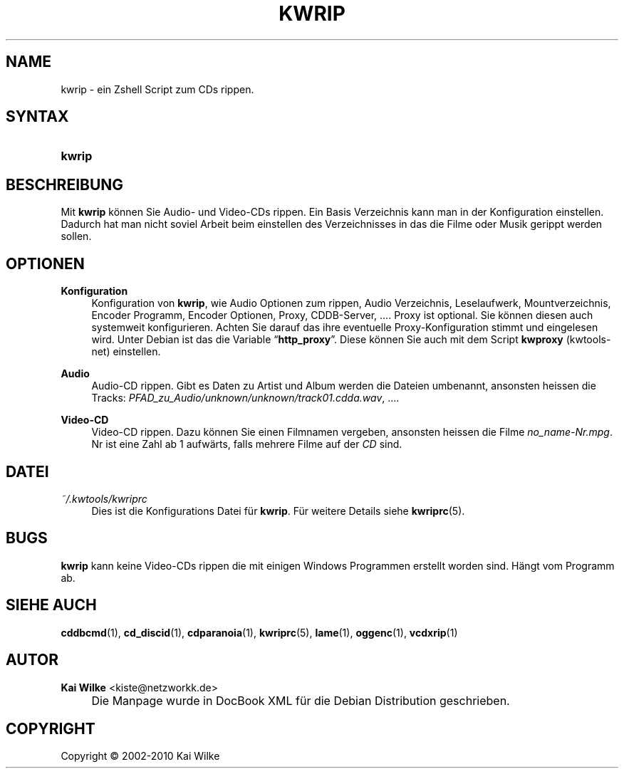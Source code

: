.\"     Title: KWRIP
.\"    Author: Kai Wilke <kiste@netzworkk.de>
.\" Generator: DocBook XSL Stylesheets v1.73.2 <http://docbook.sf.net/>
.\"      Date: 07/04/2010
.\"    Manual: Benutzerhandbuch f\(:ur kwrip
.\"    Source: Version 0.0.8
.\"
.TH "KWRIP" "1" "21/09/2010" "Version 0.0.8" "Benutzerhandbuch f\(:ur kwrip"
.\" disable hyphenation
.nh
.\" disable justification (adjust text to left margin only)
.ad l
.SH "NAME"
kwrip \- ein Zshell Script zum CDs rippen.
.SH "SYNTAX"
.HP 6
\fBkwrip\fR
.SH "BESCHREIBUNG"
.PP
Mit
\fBkwrip\fR
k\(:onnen Sie Audio\- und Video\-CDs rippen\&. Ein Basis Verzeichnis kann man in der Konfiguration einstellen\&. Dadurch hat man nicht soviel Arbeit beim einstellen des Verzeichnisses in das die Filme oder Musik gerippt werden sollen\&.
.SH "OPTIONEN"
.PP
\fBKonfiguration\fR
.RS 4
Konfiguration von
\fBkwrip\fR, wie Audio Optionen zum rippen, Audio Verzeichnis, Leselaufwerk, Mountverzeichnis, Encoder Programm, Encoder Optionen, Proxy, CDDB\-Server, \&.\&.\&.\&. Proxy ist optional\&. Sie k\(:onnen diesen auch systemweit konfigurieren\&. Achten Sie darauf das ihre eventuelle Proxy\-Konfiguration stimmt und eingelesen wird\&. Unter Debian ist das die Variable
\(lq\fBhttp_proxy\fR\(rq\&. Diese k\(:onnen Sie auch mit dem Script
\fBkwproxy\fR
(kwtools\-net) einstellen\&.
.RE
.PP
\fBAudio\fR
.RS 4
Audio\-CD rippen\&. Gibt es Daten zu Artist und Album werden die Dateien umbenannt, ansonsten heissen die Tracks:
\fIPFAD_zu_Audio/unknown/unknown/track01\&.cdda\&.wav\fR, \&.\&.\&.\&.
.RE
.PP
\fBVideo-CD\fR
.RS 4
Video\-CD rippen\&. Dazu k\(:onnen Sie einen Filmnamen vergeben, ansonsten heissen die Filme
\fIno_name\-Nr\&.mpg\fR\&. Nr ist eine Zahl ab 1 aufw\(:arts, falls mehrere Filme auf der
\fICD\fR
sind\&.
.RE
.SH "DATEI"
.PP
\fI~/\&.kwtools/kwriprc\fR
.RS 4
Dies ist die Konfigurations Datei f\(:ur
\fBkwrip\fR\&. F\(:ur weitere Details siehe
\fBkwriprc\fR(5)\&.
.RE
.SH "BUGS"
.PP
\fBkwrip\fR
kann keine Video\-CDs rippen die mit einigen Windows Programmen erstellt worden sind\&. H\(:angt vom Programm ab\&.
.SH "SIEHE AUCH"
.PP
\fBcddbcmd\fR(1),
\fBcd_discid\fR(1),
\fBcdparanoia\fR(1),
\fBkwriprc\fR(5),
\fBlame\fR(1),
\fBoggenc\fR(1),
\fBvcdxrip\fR(1)
.SH "AUTOR"
.PP
\fBKai Wilke\fR <\&kiste@netzworkk\&.de\&>
.sp -1n
.IP "" 4
Die Manpage wurde in DocBook XML f\(:ur die Debian Distribution geschrieben\&.
.SH "COPYRIGHT"
Copyright \(co 2002-2010 Kai Wilke
.br
